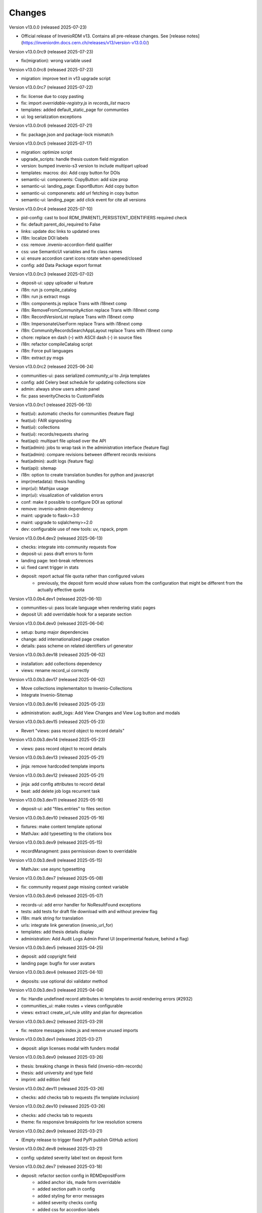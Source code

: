 ..
    Copyright (C) 2019-2024 CERN.
    Copyright (C) 2019-2024 Northwestern University.
    Copyright (C) 2021-2024 TU Wien.
    Copyright (C) 2021-2025 Graz University of Technology.

    Invenio App RDM is free software; you can redistribute it and/or modify
    it under the terms of the MIT License; see LICENSE file for more details.

Changes
=======

Version v13.0.0 (released 2025-07-23)

- Official release of InvenioRDM v13. Contains all pre-release changes. See
  [release notes](https://inveniordm.docs.cern.ch/releases/v13/version-v13.0.0/)

Version v13.0.0rc9 (released 2025-07-23)

- fix(migration): wrong variable used

Version v13.0.0rc8 (released 2025-07-23)

- migration: improve text in v13 upgrade script

Version v13.0.0rc7 (released 2025-07-22)

- fix: license due to copy pasting
- fix: import `overridable-registry.js` in `records_list` macro
- templates: added default_static_page for communties
- ui: log serialization exceptions

Version v13.0.0rc6 (released 2025-07-21)

- fix: package.json and package-lock mismatch

Version v13.0.0rc5 (released 2025-07-17)

- migration: optimize script
- upgrade_scripts: handle thesis custom field migration
- version: bumped invenio-s3 version to include multipart upload
- templates: macros: doi: Add copy button for DOIs
- semantic-ui: components: CopyButton: add size prop
- semantic-ui: landing_page: ExportButton: Add copy button
- semantic-ui: componenets: add url fetching in copy button
- semantic-ui: landing_page: add click event for cite all versions

Version v13.0.0rc4 (released 2025-07-10)

- pid-config: cast to bool RDM_(PARENT)_PERSISTENT_IDENTIFIERS required check
- fix: default parent_doi_required to False
- links: update doc links to updated ones
- i18n: localize DOI labels
- css: remove .invenio-accordion-field qualifier
- css: use SemanticUI variables and fix class names
- ui: ensure accordion caret icons rotate when opened/closed
- config: add Data Package export format

Version v13.0.0rc3 (released 2025-07-02)

- deposit-ui: uppy uploader ui feature
- i18n: run js compile_catalog
- i18n: run js extract msgs
- i18n: components.js replace Trans with i18next comp
- i18n: RemoveFromCommunityAction replace Trans with i18next comp
- i18n: RecordVersionList replace Trans with i18next comp
- i18n: ImpersonateUserForm replace Trans with i18next comp
- i18n: CommunityRecordsSearchAppLayout replace Trans with i18next comp
- chore: replace en dash (–) with ASCII dash (-) in source files
- i18n: refactor compileCatalog script
- i18n: Force pull languages
- i18n: extract py msgs

Version v13.0.0rc2 (released 2025-06-24)

- communities-ui: pass serialized `community_ui` to Jinja templates
- config: add Celery beat schedule for updating collections size
- admin: always show users admin panel
- fix: pass severityChecks to CustomFields

Version v13.0.0rc1 (released 2025-06-13)

- feat(ui): automatic checks for communities (feature flag)
- feat(ui): FAIR signposting
- feat(ui): collections
- feat(ui): records/requests sharing
- feat(api): multipart file upload over the API
- feat(admin): jobs to wrap task in the administration interface (feature flag)
- feat(admin): compare revisions between different records revisions
- feat(admin): audit logs (feature flag)
- feat(api): sitemap
- i18n: option to create translation bundles for python and javascript
- impr(metadata): thesis handling
- impr(ui): Mathjax usage
- impr(ui): visualization of validation errors
- conf: make it possible to configure DOI as optional
- remove: invenio-admin dependency
- maint: upgrade to flask>=3.0
- maint: upgrade to sqlalchemy>=2.0
- dev: configurable use of new tools: uv, rspack, pnpm

Version v13.0.0b4.dev2 (released 2025-06-13)

- checks: integrate into community requests flow
- deposit-ui: pass draft errors to form
- landing page: text-break references
- ui: fixed caret trigger in stats

- deposit: report actual file quota rather than configured values
    * previously, the deposit form would show values from the configuration
      that might be different from the actually effective quota


Version v13.0.0b4.dev1 (released 2025-06-10)

- communities-ui: pass locale language when rendering static pages
- deposit UI: add overridable hook for a separate section

Version v13.0.0b4.dev0 (released 2025-06-04)

- setup: bump major dependencies
- change: add internationalized page creation
- details: pass scheme on related identifiers url generator

Version v13.0.0b3.dev18 (released 2025-06-02)

- installation: add collections dependency
- views: rename record_ui correctly

Version v13.0.0b3.dev17 (released 2025-06-02)

- Move collections implementaiton to Invenio-Collections
- Integrate Invenio-Sitemap

Version v13.0.0b3.dev16 (released 2025-05-23)

- administration: audit_logs: Add View Changes and View Log button and modals

Version v13.0.0b3.dev15 (released 2025-05-23)

- Revert "views: pass record object to record details"

Version v13.0.0b3.dev14 (released 2025-05-23)

- views: pass record object to record details

Version v13.0.0b3.dev13 (released 2025-05-21)

- jinja: remove hardcoded template imports

Version v13.0.0b3.dev12 (released 2025-05-21)

- jinja: add config attributes to record detail
- beat: add delete job logs recurrent task

Version v13.0.0b3.dev11 (released 2025-05-16)

- deposit-ui: add "files.entries" to files section

Version v13.0.0b3.dev10 (released 2025-05-16)

- fixtures: make content template optional
- MathJax: add typesetting to the citations box

Version v13.0.0b3.dev9 (released 2025-05-15)

- recordManagment: pass permissiosn down to overridable

Version v13.0.0b3.dev8 (released 2025-05-15)

- MathJax: use async typesetting

Version v13.0.0b3.dev7 (released 2025-05-08)

- fix: community request page missing context variable

Version v13.0.0b3.dev6 (released 2025-05-07)

- records-ui: add error handler for NoResultFound exceptions
- tests: add tests for draft file download with and without preview flag
- i18n: mark string for translation
- urls: integrate link generation (invenio_url_for)
- templates: add thesis details display
- administration: Add Audit Logs Admin Panel UI (experimental feature, behind a flag)

Version v13.0.0b3.dev5 (released 2025-04-25)

- deposit: add copyright field
- landing page: bugfix for user avatars

Version v13.0.0b3.dev4 (released 2025-04-10)

- deposits: use optional doi validator method

Version v13.0.0b3.dev3 (released 2025-04-04)

- fix: Handle undefined record attributes in templates to avoid rendering errors (#2932)
- communities_ui: make routes + views configurable
- views: extract create_url_rule utility and plan for deprecation


Version v13.0.0b3.dev2 (released 2025-03-29)

- fix: restore messages index.js and remove unused imports

Version v13.0.0b3.dev1 (released 2025-03-27)

- deposit: align licenses modal with funders modal

Version v13.0.0b3.dev0 (released 2025-03-26)

- thesis: breaking change in thesis field (invenio-rdm-records)
- thesis: add university and type field
- imprint: add edition field

Version v13.0.0b2.dev11 (released 2025-03-26)

- checks: add checks tab to requests (fix template inclusion)

Version v13.0.0b2.dev10 (released 2025-03-26)

- checks: add checks tab to requests
- theme: fix responsive breakpoints for low resolution screens

Version v13.0.0b2.dev9 (released 2025-03-21)

- (Empty release to trigger fixed PyPI publish GitHub action)

Version v13.0.0b2.dev8 (released 2025-03-21)

- config: updated severity label text on deposit form

Version v13.0.0b2.dev7 (released 2025-03-18)

- deposit: refactor section config in RDMDepositForm
    - added anchor ids, made form overridable
    - added section path in config
    - added styling for error messages
    - added severity checks config
    - added css for accordion labels

Version v13.0.0b2.dev6 (released 2025-03-12)

- dashboard: enable shared filters for requests

Version v13.0.0b2.dev5 (released 2025-03-11)

- dashboard: use always view button to redirect user to the upload
    - If upload is published redirect user to published record
    - If upload is draft redirect user to upload or preview depending on their permission
- deposit: use permissions.can_manage for record community management
- dashboard: split mine and shared with me uploads

Version v13.0.0b2.dev4 (released 2025-03-10)

- views: FAIR signposting level 1 support (config flag)
- tasks: skip health checks for files that don't have a uri
- views: signposting: files: fix filename encoding issues for downloads

Version v13.0.0b2.dev3 (released 2025-02-21)

- views: FAIR signposting level 1 support
- meta: FAIR signposting level 1 support (link rel item)
- globals: site.overrides: Increase pdf preview iframe height
- tests: fix mock module paths
- tests: add __init__.py in all directories
    * This is necessary for pytest v8.x to be able to detect all unique
      tests.

- tests: filter out excessive warnings
- fix: flask changed to TRUSTED_HOSTS

Version v13.0.0b2.dev2 (released 2025-02-13)

- Bump prerelease dependencies to stable.

Version v13.0.0b2.dev1 (released 2025-01-23)

Version v13.0.0b2.dev0 (released 2024-12-16)

- setup: remove flask pin
- setup: change to reusable workflows
- setup: bump major dependencies

Version v13.0.0b1.dev30 (released 2025-01-27)

- administration: add record revision comparison

Version v13.0.0b1.dev29 (released 2025-01-23)

- preview: do not mint parent doi if doi is not reserved and doi is optional

Version v13.0.0b1.dev28 (released 2025-01-21)

- pids: pass optional DOI transitions in the upload form
- deposit: force no caching in the response headers

Version v13.0.0b1.dev27 (released 2025-01-16)

- Revert "config: add record and membership comment notifications"
    * This is actually a breaking change since it introduces a new
      set of notification templates that will potentialy not be
      styled if overridden in an instance's overlay.

Version v13.0.0b1.dev26 (released 2025-01-16)

- config: add record and membership comment notifications
- records/macros/detail.html: Allow funding entry with award number only (#2912)
- records-ui: remove unnecessary p tag in record details
- ui: close unclosed div in header navbar

Version v13.0.0b1.dev24 (released 2024-12-10)

- fix: meta: add missing HighWire authors
- config: add subcommunity comment notifications

Version v13.0.0b1.dev23 (released 2024-11-28)

- assets: use the new copy feature to copy needed TinyMCE static assets

Version v13.0.0b1.dev22 (released 2024-11-28)

- installation: bump invenio-access
    * This removes the invenio-admin dependency.

Version v13.0.0b1.dev21 (released 2024-11-28)

- installation: remove "sentry_sdk" extra from invenio-logging

Version v13.0.0b1.dev20 (released 2024-11-28)

- config: add subcommunity invitation request notifications
- requests: add subcommunity invitation request details page
- creatibutors: added config for identifiers scheme

Version v13.0.0b1.dev15 (released 2024-10-18)

- communities-ui: verified icon display logic change and deterministic sorting

Version v13.0.0b1.dev14 (released 2024-10-18)

- communities-ui: make verified icon display depend on parent community

Version v13.0.0b1.dev13 (released 2024-10-17)

- ui: more space under breadcrumbs
- ui: fixed space between logo and title, number formatting
- ui: updated collection grid styling
- ui: passing collections to communities_home
- community: added verified icon and parent
- landing page: swap username by ID to manage user.

Version v13.0.0b1.dev12 (released 2024-10-16)

- collections: browse page improvements and collection records search pages
- search-ui: added community theme classes to record list items

Version v13.0.0b1.dev11 (released 2024-10-15)

- config: vocabularies Datastream common OpenAIRE

Version v13.0.0b1.dev10 (released 2024-10-10)

- webpack: bump react-searchkit due to axios major upgrade
- setup: bump invenio-search-ui due to axios major upgrade
- assets: fix item description overflow issue
    * addresses mathjax formulas truncation
- browse: fix endpoint name.

Version v13.0.0b1.dev9 (released 2024-10-08)

- installation: bump invenio-communities & invenio-rdm-records

Version v13.0.0b1.dev8 (released 2024-10-04)

- installation: bump invenio-communities & invenio-rdm-records

Version v13.0.0b1.dev7 (released 2024-10-03)

- setup: bump invenio-rdm-records to >=13.0.0
- collections: added minimal UI page
- theme: read invenio config from document body
- search results: render Mathjax in the results list
- records-community: fix error message display when removing a community

Version v13.0.0b1.dev6 (released 2024-09-27)

- communities: create browse communities page
- header_login: Make auth UI accessible
- header_login: Add loader icon when logging in or out
- Revert "deposit: provide permissions to publish button"
- feat: display package version in administration panel

Version v13.0.0b1.dev5 (released 2024-09-25)

- deposit: Add allow-empty-files config available for deposit page
    * Expose `RECORDS_RESOURCES_ALLOW_EMPTY_FILES` for UI control
    * Related to: https://github.com/inveniosoftware/invenio-rdm-records/pull/1802
- deposit: provide permissions to publish button
- config: add group resolver for notifications
- admin-records: add reference to gh issue
- admin-records: account for system owned records
- migration: account for deleted communities and draft concept DOI
- user-dashboard: fixed broken menu padding
- theme: fix accordion rotation
- template: mathjax remove from javascript block
- templates: add mathjax only to parent template
- landing page: support different MathJax delimeters
    * closes https://github.com/CERNDocumentServer/cds-rdm/issues/133
- search-result: namespace overridable id for community search results
- search-result: provide key to part of community array element

Version v13.0.0b1.dev4 (released 2024-09-11)

- deposit: fix adding a record to a community
- config: make OAI-PMH record index dynamic

Version v13.0.0b1.dev3 (released 2024-09-02)

- deposit: renamed get quota function
- config: filter out robots and flag machines
- migration: mint the new concept DOI for each upgraded record
    * previously, the script would create a new concept DOI for each record
      but never actually mint them on DataCite

Version v13.0.0b1.dev2 (released 2024-08-27)

- setup: bump invenio-communities

Version v13.0.0b1.dev1 (released 2024-08-27)

- ui: ccount for system created records in share modal
- config: add subjects datastream config
- tests: use opensearch2

Version v13.0.0b1.dev0 (released 2024-08-22)

- search: improve search results for records, users and affiliations
- ui: display creators roles in records landing page

Version v13.0.0b0.dev14 (released 2024-08-22)

- migrate to v12: emit non-zero exit code on error
- config: import affiliations vocabulary readers
- package: bump react-invenio-forms
- DepositForm: Add searchOnFocus prop to subjects RemoteSelectField

Version 10.0.0 (released 2022-10-10)

Version 7.0.0 (released 2021-12-06)
